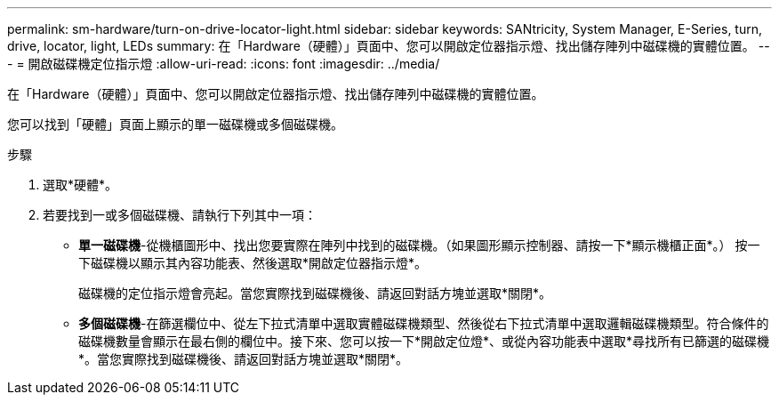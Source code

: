 ---
permalink: sm-hardware/turn-on-drive-locator-light.html 
sidebar: sidebar 
keywords: SANtricity, System Manager, E-Series, turn, drive, locator, light, LEDs 
summary: 在「Hardware（硬體）」頁面中、您可以開啟定位器指示燈、找出儲存陣列中磁碟機的實體位置。 
---
= 開啟磁碟機定位指示燈
:allow-uri-read: 
:icons: font
:imagesdir: ../media/


[role="lead"]
在「Hardware（硬體）」頁面中、您可以開啟定位器指示燈、找出儲存陣列中磁碟機的實體位置。

您可以找到「硬體」頁面上顯示的單一磁碟機或多個磁碟機。

.步驟
. 選取*硬體*。
. 若要找到一或多個磁碟機、請執行下列其中一項：
+
** *單一磁碟機*-從機櫃圖形中、找出您要實際在陣列中找到的磁碟機。（如果圖形顯示控制器、請按一下*顯示機櫃正面*。） 按一下磁碟機以顯示其內容功能表、然後選取*開啟定位器指示燈*。
+
磁碟機的定位指示燈會亮起。當您實際找到磁碟機後、請返回對話方塊並選取*關閉*。

** *多個磁碟機*-在篩選欄位中、從左下拉式清單中選取實體磁碟機類型、然後從右下拉式清單中選取邏輯磁碟機類型。符合條件的磁碟機數量會顯示在最右側的欄位中。接下來、您可以按一下*開啟定位燈*、或從內容功能表中選取*尋找所有已篩選的磁碟機*。當您實際找到磁碟機後、請返回對話方塊並選取*關閉*。



